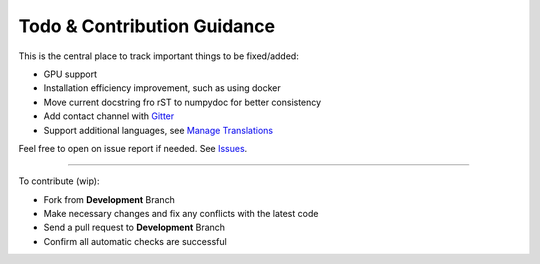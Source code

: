 Todo & Contribution Guidance
============================

This is the central place to track important things to be fixed/added:

- GPU support
- Installation efficiency improvement, such as using docker
- Move current docstring fro rST to numpydoc for better consistency
- Add contact channel with `Gitter <https://gitter.im>`_
- Support additional languages, see `Manage Translations <https://docs.readthedocs.io/en/latest/guides/manage-translations.html>`_

Feel free to open on issue report if needed.
See `Issues <https://github.com/yzhao062/pyod/issues>`_.

----

To contribute (wip):

- Fork from **Development** Branch
- Make necessary changes and fix any conflicts with the latest code
- Send a pull request to **Development** Branch
- Confirm all automatic checks are successful
